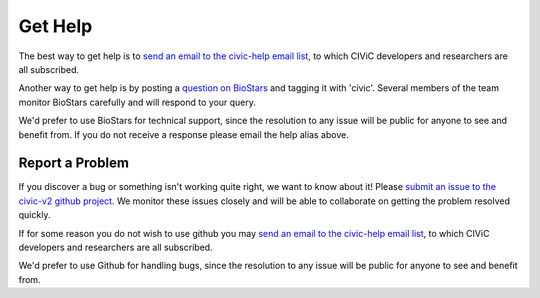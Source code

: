 Get Help
========

The best way to get help is to `send an email to the civic-help email list <mailto:help@civicdb.org?subject=CIViC\ Help\ Request>`_, to which
CIViC developers and researchers are all subscribed.

Another way to get help is by posting a `question on BioStars <https://www.biostars.org/t/civic/>`_ and tagging it
with 'civic'. Several members of the team monitor BioStars carefully and will respond to your query.

We'd prefer to use BioStars for technical support, since the resolution to any issue will be public for anyone to see and benefit from. If you do not receive a response please email the help alias above.

Report a Problem
----------------
If you discover a bug or something isn't working quite right, we want to know
about it! Please `submit an issue to the civic-v2 github project
<https://github.com/griffithlab/civic-v2/issues>`_. We
monitor these issues closely and will be able to collaborate on getting the
problem resolved quickly.

If for some reason you do not wish to use github you may `send an email to the civic-help email list <mailto:help@civicdb.org?subject=CIViC\ Help\ Request>`_, to which CIViC developers and researchers are all
subscribed.

We'd prefer to use Github for handling bugs, since the resolution to any issue
will be public for anyone to see and benefit from.
